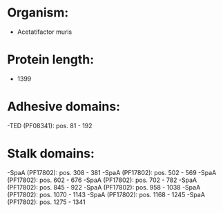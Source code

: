 * Organism:
- Acetatifactor muris
* Protein length:
- 1399
* Adhesive domains:
-TED (PF08341): pos. 81 - 192
* Stalk domains:
-SpaA (PF17802): pos. 308 - 381
-SpaA (PF17802): pos. 502 - 569
-SpaA (PF17802): pos. 602 - 676
-SpaA (PF17802): pos. 702 - 782
-SpaA (PF17802): pos. 845 - 922
-SpaA (PF17802): pos. 958 - 1038
-SpaA (PF17802): pos. 1070 - 1143
-SpaA (PF17802): pos. 1168 - 1245
-SpaA (PF17802): pos. 1275 - 1341

